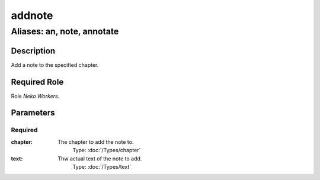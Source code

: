 ======================================================================
addnote
======================================================================
------------------------------------------------------------
Aliases: an, note, annotate
------------------------------------------------------------
Description
==============
Add a note to the specified chapter.

Required Role
=====================
Role `Neko Workers`.

Parameters
===========

Required
------------
:chapter:
    The chapter to add the note to.
        Type: :doc:`/Types/chapter`
:text:
    Thw actual text of the note to add.
        Type: :doc:`/Types/text`